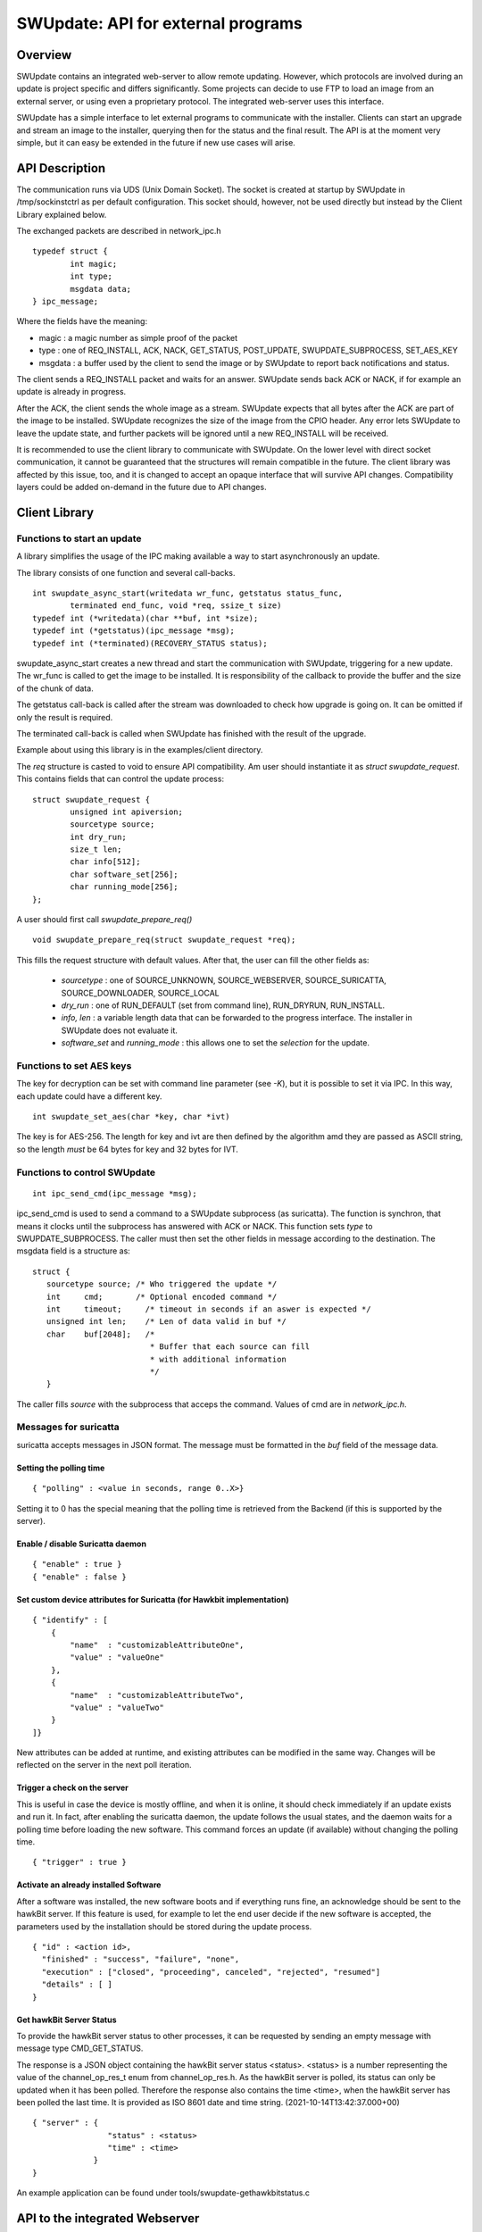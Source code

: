 .. SPDX-FileCopyrightText: 2013-2021 Stefano Babic <sbabic@denx.de>
.. SPDX-License-Identifier: GPL-2.0-only

===================================
SWUpdate: API for external programs
===================================

Overview
========

SWUpdate contains an integrated web-server to allow remote updating.
However, which protocols are involved during an update is project
specific and differs significantly. Some projects can decide
to use FTP to load an image from an external server, or using
even a proprietary protocol.
The integrated web-server uses this interface.

SWUpdate has a simple interface to let external programs
to communicate with the installer. Clients can start an upgrade
and stream an image to the installer, querying then for the status
and the final result. The API is at the moment very simple, but it can
easy be extended in the future if new use cases will arise.

.. _install_api:

API Description
===============

The communication runs via UDS (Unix Domain Socket). The socket is created
at startup by SWUpdate in /tmp/sockinstctrl as per default configuration.
This socket should, however, not be used directly but instead by the Client
Library explained below.

The exchanged packets are described in network_ipc.h

::

	typedef struct {
		int magic;
		int type;
		msgdata data;
	} ipc_message;


Where the fields have the meaning:

- magic : a magic number as simple proof of the packet
- type : one of REQ_INSTALL, ACK, NACK,
  GET_STATUS, POST_UPDATE, SWUPDATE_SUBPROCESS, SET_AES_KEY
- msgdata : a buffer used by the client to send the image
  or by SWUpdate to report back notifications and status.

The client sends a REQ_INSTALL packet and waits for an answer.
SWUpdate sends back ACK or NACK, if for example an update is already in progress.

After the ACK, the client sends the whole image as a stream. SWUpdate
expects that all bytes after the ACK are part of the image to be installed.
SWUpdate recognizes the size of the image from the CPIO header.
Any error lets SWUpdate to leave the update state, and further packets
will be ignored until a new REQ_INSTALL will be received.

.. image:: images/API.png

It is recommended to use the client library to communicate with SWUpdate. On the lower
level with direct socket communication, it cannot be guaranteed that the structures
will remain compatible in the future. The client library was affected by this issue, too, and it is
changed to accept an opaque interface that will survive API changes. Compatibility
layers could be added on-demand in the future due to API changes.


Client Library
==============

Functions to start an update
----------------------------
A library simplifies the usage of the IPC making available a way to
start asynchronously an update.

The library consists of one function and several call-backs.

::

        int swupdate_async_start(writedata wr_func, getstatus status_func,
                terminated end_func, void *req, ssize_t size)
        typedef int (*writedata)(char **buf, int *size);
        typedef int (*getstatus)(ipc_message *msg);
        typedef int (*terminated)(RECOVERY_STATUS status);

swupdate_async_start creates a new thread and start the communication with SWUpdate,
triggering for a new update. The wr_func is called to get the image to be installed.
It is responsibility of the callback to provide the buffer and the size of
the chunk of data.

The getstatus call-back is called after the stream was downloaded to check
how upgrade is going on. It can be omitted if only the result is required.

The terminated call-back is called when SWUpdate has finished with the result
of the upgrade.

Example about using this library is in the examples/client directory.

The `req` structure is casted to void to ensure API compatibility. Am user
should instantiate it as `struct swupdate_request`. This contains fields that can control
the update process:

::

        struct swupdate_request {
                unsigned int apiversion;
                sourcetype source;
                int dry_run;
                size_t len;
                char info[512];
                char software_set[256];
                char running_mode[256];
        };

A user should first call `swupdate_prepare_req()`

::

        void swupdate_prepare_req(struct swupdate_request *req);

This fills the request structure with default values. After that, the user can fill the
other fields as:

        - *sourcetype* : one of SOURCE_UNKNOWN, SOURCE_WEBSERVER,
	  SOURCE_SURICATTA, SOURCE_DOWNLOADER, SOURCE_LOCAL
        - *dry_run* : one of RUN_DEFAULT (set from command line), RUN_DRYRUN, RUN_INSTALL.
        - *info, len* : a variable length data that can be forwarded to the progress
          interface. The installer in SWUpdate does not evaluate it.
        - *software_set* and *running_mode* : this allows one to set the `selection` for the update.

Functions to set AES keys
-------------------------

The key for decryption can be set with command line parameter (see `-K`), but it is possible
to set it via IPC. In this way, each update could have a different key.

::

        int swupdate_set_aes(char *key, char *ivt)

The key is for AES-256. The length for key and ivt are then defined by the algorithm amd they are passed as ASCII string, so the length *must* be 64 bytes for key and 32 bytes for IVT.

Functions to control SWUpdate
-----------------------------

::

        int ipc_send_cmd(ipc_message *msg);

ipc_send_cmd is used to send a command to a SWUpdate subprocess (as suricatta). The function is synchron,
that means it clocks until the subprocess has answered with ACK or NACK. This function sets `type` to SWUPDATE_SUBPROCESS.
The caller must then set the other fields in message according to the destination.
The msgdata field is a structure as:

::

     struct {
        sourcetype source; /* Who triggered the update */
        int	cmd;	   /* Optional encoded command */
        int	timeout;     /* timeout in seconds if an aswer is expected */
        unsigned int len;    /* Len of data valid in buf */
        char	buf[2048];   /*
                              * Buffer that each source can fill
                              * with additional information
                              */
        }

The caller fills `source` with the subprocess that acceps the command. Values of cmd
are in `network_ipc.h`.

Messages for suricatta
----------------------

suricatta accepts messages in JSON format. The message must be formatted in the `buf` field of
the message data.

Setting the polling time
........................

::

        { "polling" : <value in seconds, range 0..X>}

Setting it to 0 has the special meaning that the polling time is retrieved from the Backend
(if this is supported by the server).

Enable / disable Suricatta daemon
.................................

::

        { "enable" : true }
        { "enable" : false }

Set custom device attributes for Suricatta (for Hawkbit implementation)
.......................................................................

::

        { "identify" : [
            {
                "name"  : "customizableAttributeOne",
                "value" : "valueOne"
            },
            {
                "name"  : "customizableAttributeTwo",
                "value" : "valueTwo"
            }
        ]}

New attributes can be added at runtime, and existing attributes can be modified in the same
way. Changes will be reflected on the server in the next poll iteration.


Trigger a check on the server
.............................

This is useful in case the device is mostly offline, and when it is online, it should check
immediately if an update exists and run it. In fact, after enabling the suricatta daemon,
the update follows the usual states, and the daemon waits for a polling time before
loading the new software. This command forces an update (if available) without changing the
polling time.

::

        { "trigger" : true }


Activate an already installed Software
......................................

After a software was installed, the new software boots and if everything runs fine,
an acknowledge should be sent to the hawkBit server. If this feature is used, for example
to let the end user decide if the new software is accepted, the parameters used by the installation
should be stored during the update process.

::

        { "id" : <action id>,
          "finished" : "success", "failure", "none",
          "execution" : ["closed", "proceeding", canceled", "rejected", "resumed"]
          "details" : [ ]
        }

Get hawkBit Server Status
.........................

To provide the hawkBit server status to other processes, it can be requested by
sending an empty message with message type CMD_GET_STATUS.

The response is a JSON object containing the hawkBit server status <status>.
<status> is a number representing the value of the channel_op_res_t enum from
channel_op_res.h. As the hawkBit server is polled, its status can only be
updated when it has been polled. Therefore the response also contains the
time <time>, when the hawkBit server has been polled the last time. It is
provided as ISO 8601 date and time string. (2021-10-14T13:42:37.000+00)

::

        { "server" : {
	                "status" : <status>
			"time" : <time>
                     }
        }

An example application can be found under tools/swupdate-gethawkbitstatus.c

API to the integrated Webserver
===============================

The integrated Webserver provides REST resources to push a SWU package and to get inform about the update process.
This API is based on HTTP standards. There are to kind of interface:

- Install API to push a SWU and to restart the device after update.
- A WebSocket interface to send the status of the update process.

Install API
-----------

::

        POST /upload

This initiates an update: the initiator sends the request and start to stream the SWU in the same
way as described in :ref:`install_api`.

Restart API
-----------

::

        POST /restart

If configured (see post update command), this request will restart the device.


WebSocket API
-------------

The integrated Webserver exposes a WebSocket API. The WebSocket protocol specification defines ws (WebSocket) and wss (WebSocket Secure) as two new uniform resource identifier (URI) schemes that are used for unencrypted and encrypted con
nections, respectively and both of them are supported by SWUpdate.
A WebSocket provides full-duplex communication but it is used in SWUpdate to send events to an external host after
each change in the update process. The Webserver sends JSON formatted responses as results of internal events.

The response contains the field type, that defines which event is sent.

.. table:: Event Type

        +-----------+----------------------------------------------------------------+
        |  type     |   Description of event                                         |
        +===========+================================================================+
        | status    | Event sent when SWUpdate's internal state changes              |
        +-----------+----------------------------------------------------------------+
        | source    | Event to inform from which interface an update is received     |
        +-----------+----------------------------------------------------------------+
        | info      | Event with custom message to be passed to an external process  |
        +-----------+----------------------------------------------------------------+
        | message   | Event that contains the error message in case of error         |
        +-----------+----------------------------------------------------------------+
        | step      | Event to inform about the running update                       |
        +-----------+----------------------------------------------------------------+



Status Change Event
-------------------

This event is sent when the internal SWUpdate status change. Following status are supported:

::

        IDLE
        START
        RUN
        SUCCESS


Example:

::

        {
	        "type": "status",
		"status": "SUCCESS"
	}

Source Event
------------

This event informs from which interface a SWU is loaded.

::

        {
	        "type": "source",
		"source": "WEBSERVER"
	}

The field `source` can have one of the following values:

::

        UNKNOWN
        WEBSERVER
        SURICATTA
        DOWNLOADER
        LOCAL

Info Event
------------

This event forwards all internal logs sent with level=INFO.

::

        {
	        "type": "info",
		"source": < text message >
	}

Message Event
-------------

This event contains the error message in case of failure.


.. table:: Fields for message event

        +-----------+----------------------------------------------------------------+
        |  name     |   Description                                                  |
        +===========+================================================================+
        | status    | "message"                                                      |
        +-----------+----------------------------------------------------------------+
        | level     | "3" in case of error, "6" as info                              |
        +-----------+----------------------------------------------------------------+
        | text      | Message associated to the event                                |
        +-----------+----------------------------------------------------------------+

Example:

::

        {
	        "type": "message",
		"level": "3",
                "text" : "[ERROR] : SWUPDATE failed [0] ERROR core/cpio_utils.c : ",
	}

Step event
----------

This event contains which is the current step running and which percentage of this step is currently installed.

.. table:: Fields for step event

        +-----------+----------------------------------------------------------------+
        |  name     |   Description                                                  |
        +===========+================================================================+
        | number    | total number of steps N for this update                        |
        +-----------+----------------------------------------------------------------+
        | step      | running step in range [1..N]                                   |
        +-----------+----------------------------------------------------------------+
        | name      | filename of artefact to be installed                           |
        +-----------+----------------------------------------------------------------+
        | percent   | percentage of the running step                                 |
        +-----------+----------------------------------------------------------------+

Example:

::

        {
		"type": "step",
		"number": "7",
		"step": "2",
		"name": "rootfs.ext4.gz",
		"percent": "18"
	}
